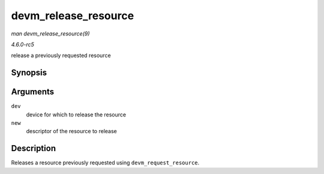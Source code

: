 .. -*- coding: utf-8; mode: rst -*-

.. _API-devm-release-resource:

=====================
devm_release_resource
=====================

*man devm_release_resource(9)*

*4.6.0-rc5*

release a previously requested resource


Synopsis
========

.. c:function:: void devm_release_resource( struct device * dev, struct resource * new )

Arguments
=========

``dev``
    device for which to release the resource

``new``
    descriptor of the resource to release


Description
===========

Releases a resource previously requested using
``devm_request_resource``.


.. ------------------------------------------------------------------------------
.. This file was automatically converted from DocBook-XML with the dbxml
.. library (https://github.com/return42/sphkerneldoc). The origin XML comes
.. from the linux kernel, refer to:
..
.. * https://github.com/torvalds/linux/tree/master/Documentation/DocBook
.. ------------------------------------------------------------------------------
